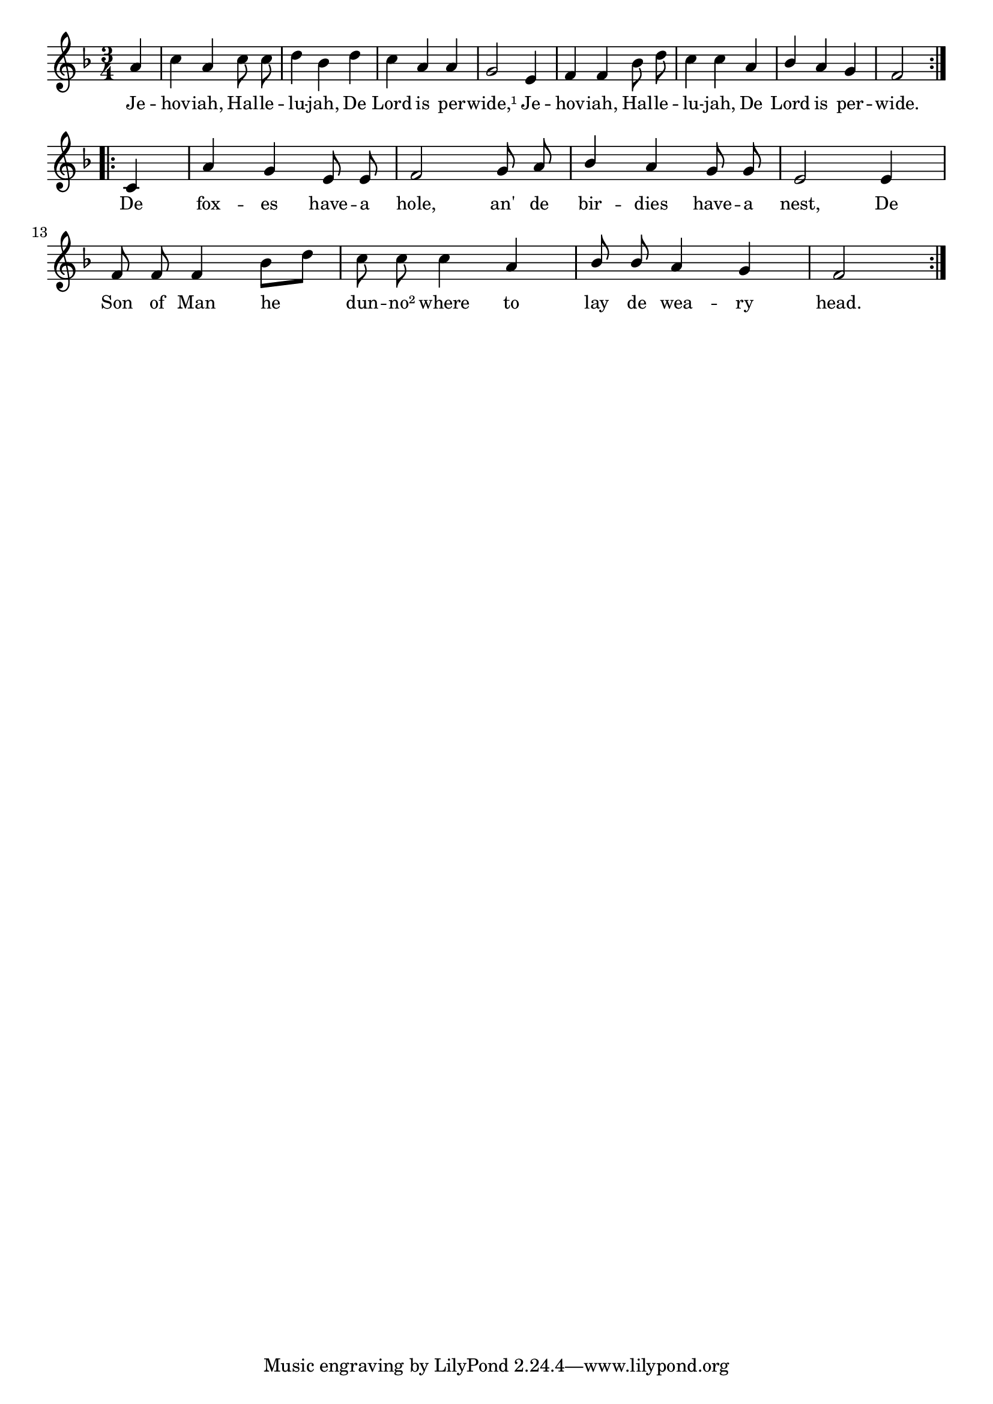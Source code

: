 % 002.ly - Score sheet for "Jehovah, Hallelujah."
% Copyright (C) 2007  Marcus Brinkmann <marcus@gnu.org>
%
% This score sheet is free software; you can redistribute it and/or
% modify it under the terms of the Creative Commons Legal Code
% Attribution-ShareALike as published by Creative Commons; either
% version 2.0 of the License, or (at your option) any later version.
%
% This score sheet is distributed in the hope that it will be useful,
% but WITHOUT ANY WARRANTY; without even the implied warranty of
% MERCHANTABILITY or FITNESS FOR A PARTICULAR PURPOSE.  See the
% Creative Commons Legal Code Attribution-ShareALike for more details.
%
% You should have received a copy of the Creative Commons Legal Code
% Attribution-ShareALike along with this score sheet; if not, write to
% Creative Commons, 543 Howard Street, 5th Floor,
% San Francisco, CA 94105-3013  United States

\version "2.21.0"

%\header
%{
%  title = "Jehovah, Hallelujah."
%  composer = "trad."
%}

melody =
<<
  \context Voice
  {
    \set Staff.midiInstrument = "acoustic grand"
    \override Staff.VerticalAxisGroup.minimum-Y-extent = #'(0 . 0)
	
    \autoBeamOff

    \time 3/4
    \clef violin
    \key f \major
	
    \repeat volta 2
    {
      \partial 4 a'4 |
      c''4 a' c''8 c'' | d''4 bes' d'' | c''4 a' a' | g'2 e'4 |
      f'4 f' bes'8 d'' | c''4 c'' a' |
      \override Stem.neutral-direction = #1
      bes'4 a' g' f'2
    }
    \break
    \repeat volta 2
    {
      c'4 | a'4 g' e'8 e' | f'2 g'8 a' | bes'4 a' g'8 g' | e'2
      e'4 | f'8 f' f'4 bes'8[ d''] | c''8 c'' c''4 a'4 |
      bes'8 bes' a'4 g' | f'2
    }
  }

  \new Lyrics
  \lyricsto "" {
    \override LyricText.font-size = #0
    \override StanzaNumber.font-size = #-1

    Je -- hov -- iah, Hal -- le -- lu -- jah,
    De Lord is per -- wide,¹
    Je -- hov -- iah, Hal -- le -- lu -- jah,
    De Lord is per -- wide.
    De fox -- es have -- a hole,
    an' de bir -- dies have -- a nest,
    De Son of Man he dun -- no² where
    to lay de wea -- ry head.
  }
>>
  

  \score
  {
    \new Staff { \melody }

    \layout { indent = 0.0 }
  }

  \score
  {
    \new Staff { \unfoldRepeats \melody }
    
    
  \midi {
    \tempo 4 = 160
    }


  }

